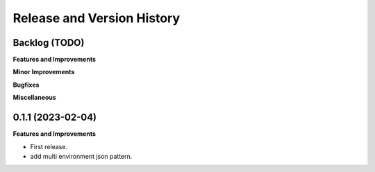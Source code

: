 .. _release_history:

Release and Version History
==============================================================================


Backlog (TODO)
~~~~~~~~~~~~~~~~~~~~~~~~~~~~~~~~~~~~~~~~~~~~~~~~~~~~~~~~~~~~~~~~~~~~~~~~~~~~~~
**Features and Improvements**

**Minor Improvements**

**Bugfixes**

**Miscellaneous**


0.1.1 (2023-02-04)
~~~~~~~~~~~~~~~~~~~~~~~~~~~~~~~~~~~~~~~~~~~~~~~~~~~~~~~~~~~~~~~~~~~~~~~~~~~~~~
**Features and Improvements**

- First release.
- add multi environment json pattern.
